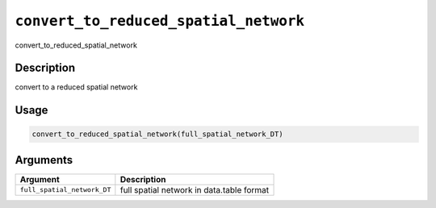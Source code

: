 .. _convert_to_reduced_spatial_network:
``convert_to_reduced_spatial_network``
==========================================

convert_to_reduced_spatial_network

Description
-----------

convert to a reduced spatial network

Usage
-----

.. code-block:: r

   convert_to_reduced_spatial_network(full_spatial_network_DT)

Arguments
---------

.. list-table::
   :header-rows: 1

   * - Argument
     - Description
   * - ``full_spatial_network_DT``
     - full spatial network in data.table format

